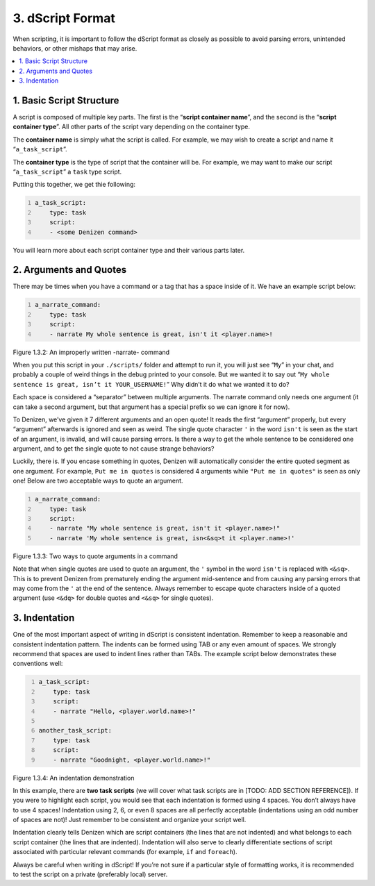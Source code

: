 .. _getting-started dscript-format:

=================
3. dScript Format
=================

When scripting, it is important to follow the dScript format as closely as
possible to avoid parsing errors, unintended behaviors, or other mishaps that
may arise.

.. contents::
  :local:

1. Basic Script Structure
-------------------------

A script is composed of multiple key parts. The first is the “**script container
name**”, and the second is the “**script container type**”. All other parts of
the script vary depending on the container type.

The **container name** is simply what the script is called. For example, we may
wish to create a script and name it “``a_task_script``”.

The **container type** is the type of script that the container will be. For
example, we may want to make our script “``a_task_script``” a ``task`` type
script.

Putting this together, we get thie following:

.. code:: yaml
  :number-lines:
  :name: figure1_3_1

  a_task_script:
      type: task
      script:
      - <some Denizen command>

You will learn more about each script container type and their various parts
later.

2. Arguments and Quotes
-----------------------

There may be times when you have a command or a tag that has a space inside of
it. We have an example script below:

.. code:: yaml
  :name: figure1_3_2
  :number-lines:

  a_narrate_command:
      type: task
      script:
      - narrate My whole sentence is great, isn't it <player.name>!

.. rst-class:: figurecaption

Figure 1.3.2: An improperly written -narrate- command

When you put this script in your ``./scripts/`` folder and attempt to run it,
you will just see “``My``” in your chat, and probably a couple of weird things
in the debug printed to your console. But we wanted it to say out “``My whole
sentence is great, isn’t it YOUR_USERNAME!``” Why didn’t it do what we wanted it
to do?

Each space is considered a “separator” between multiple arguments. The narrate
command only needs one argument (it can take a second argument, but that
argument has a special prefix so we can ignore it for now).

To Denizen, we’ve given it 7 different arguments and an open quote! It reads the
first “argument” properly, but every “argument” afterwards is ignored and seen
as weird. The single quote character ``'`` in the word ``isn't`` is seen as the
start of an argument, is invalid, and will cause parsing errors. Is there a way
to get the whole sentence to be considered one argument, and to get the single
quote to not cause strange behaviors?

Luckily, there is. If you encase something in quotes, Denizen will automatically
consider the entire quoted segment as one argument. For example, ``Put me in
quotes`` is considered 4 arguments while ``"Put me in quotes"`` is seen as only
one! Below are two acceptable ways to quote an argument.

.. code:: yaml
  :number-lines:
  :name: _figure1_3_3

  a_narrate_command:
      type: task
      script:
      - narrate "My whole sentence is great, isn't it <player.name>!"
      - narrate 'My whole sentence is great, isn<&sq>t it <player.name>!'

.. rst-class:: figurecaption

Figure 1.3.3: Two ways to quote arguments in a command

Note that when single quotes are used to quote an argument, the ``'`` symbol in
the word ``isn't`` is replaced with ``<&sq>``. This is to prevent Denizen from
prematurely ending the argument mid-sentence and from causing any parsing errors
that may come from the ``'`` at the end of the sentence. Always remember to
escape quote characters inside of a quoted argument (use ``<&dq>`` for double
quotes and ``<&sq>`` for single quotes).

3. Indentation
--------------

One of the most important aspect of writing in dScript is consistent indentation. Remember to keep a reasonable and consistent indentation pattern. The indents can be formed using TAB or any even amount of spaces. We strongly recommend that spaces are used to indent lines rather than TABs. The example script below demonstrates these conventions well:

.. code:: yaml
  :name: _figure1_3_4
  :number-lines:

  a_task_script:
      type: task
      script:
      - narrate "Hello, <player.world.name>!"

  another_task_script:
      type: task
      script:
      - narrate "Goodnight, <player.world.name>!"

.. rst-class:: figurecaption

Figure 1.3.4: An indentation demonstration

In this example, there are **two task scripts** (we will cover what task scripts
are in [TODO: ADD SECTION REFERENCE]). If you were to highlight each script,
you would see that each indentation is formed using 4 spaces. You don’t always
have to use 4 spaces! Indentation using 2, 6, or even 8 spaces are all perfectly
acceptable (indentations using an odd number of spaces are not)! Just remember
to be consistent and organize your script well.

Indentation clearly tells Denizen which are script containers (the lines that
are not indented) and what belongs to each script container (the lines that are
indented). Indentation will also serve to clearly differentiate sections of
script associated with particular relevant commands (for example, ``if`` and
``foreach``).

Always be careful when writing in dScript! If you’re not sure if a particular
style of formatting works, it is recommended to test the script on a private
(preferably local) server.

